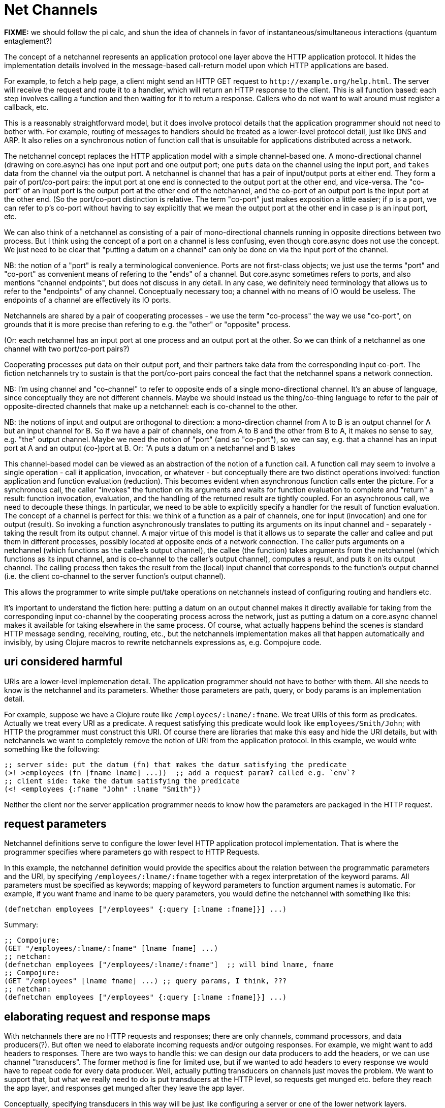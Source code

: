 Net Channels
============

*FIXME:* we should follow the pi calc, and shun the idea of channels
 in favor of instantaneous/simultaneous interactions (quantum
 entaglement?)

The concept of a netchannel represents an application protocol one
layer above the HTTP application protocol.  It hides the
implementation details involved in the message-based call-return model
upon which HTTP applications are based.

For example, to fetch a help page, a client might send an HTTP GET
request to `http://example.org/help.html`.  The server will receive
the request and route it to a handler, which will return an HTTP
response to the client.  This is all function based: each step
involves calling a function and then waiting for it to return a
response.  Callers who do not want to wait around must register a
callback, etc.

This is a reasonably straightforward model, but it does involve
protocol details that the application programmer should not need to
bother with.  For example, routing of messages to handlers should be
treated as a lower-level protocol detail, just like DNS and ARP.  It
also relies on a synchronous notion of function call that is
unsuitable for applications distributed across a network.

The netchannel concept replaces the HTTP application model with a
simple channel-based one.  A mono-directional channel (drawing on
core.async) has one input port and one output port; one `puts` data on
the channel using the input port, and `takes` data from the channel
via the output port.  A netchannel is channel that has a pair of
input/output ports at either end.  They form a pair of port/co-port
pairs: the input port at one end is connected to the output port at
the other end, and vice-versa.  The "co-port" of an input port is the
output port at the other end of the netchannel, and the co-port of an
output port is the input port at the other end.  (So the port/co-port
distinction is relative.  The term "co-port" just makes exposition a
little easier; if p is a port, we can refer to p's co-port without
having to say explicitly that we mean the output port at the other end
in case p is an input port, etc.

We can also think of a netchannel as consisting of a pair of
mono-directional channels running in opposite directions between two
process.  But I think using the concept of a port on a channel is less
confusing, even though core.async does not use the concept.  We just
need to be clear that "putting a datum on a channel" can only be done
on via the input port of the channel.

NB: the notion of a "port" is really a terminological convenience.
Ports are not first-class objects; we just use the terms "port" and
"co-port" as convenient means of refering to the "ends" of a channel.
But core.async sometimes refers to ports, and also mentions "channel
endpoints", but does not discuss in any detail.  In any case, we
definitely need terminology that allows us to refer to the "endpoints"
of any channel.  Conceptually necessary too; a channel with no means
of IO would be useless.  The endpoints of a channel are effectively
its IO ports.

Netchannels are shared by a pair of cooperating processes - we use the
term "co-process" the way we use "co-port", on grounds that it is more
precise than refering to e.g. the "other" or "opposite" process.

(Or: each netchannel has an input port at one process and an output
port at the other.  So we can think of a netchannel as one channel
with two port/co-port pairs?)

Cooperating processes put data on their output port, and their
partners take data from the corresponding input co-port.  The fiction
netchannels try to sustain is that the port/co-port pairs conceal the
fact that the netchannel spans a network connection.

NB: I'm using channel and "co-channel" to refer to opposite ends of a
single mono-directional channel.  It's an abuse of language, since
conceptually they are not different channels.  Maybe we should instead
us the thing/co-thing language to refer to the pair of
opposite-directed channels that make up a netchannel: each is
co-channel to the other.

NB: the notions of input and output are orthogonal to direction: a
mono-direction channel from A to B is an output channel for A but an
input channel for B.  So if we have a pair of channels, one from A to
B and the other from B to A, it makes no sense to say, e.g. "the"
output channel.  Maybe we need the notion of "port" (and so
"co-port"), so we can say, e.g. that a channel has an input port at A
and an output (co-)port at B.  Or: "A puts a datum on a netchannel and
B takes

This channel-based model can be viewed as an abstraction of the notion
of a function call.  A function call may seem to involve a single
operation - call it application, invocation, or whatever - but
conceptually there are two distinct operations involved: function
application and function evaluation (reduction).  This becomes evident
when asynchronous function calls enter the picture.  For a synchronous
call, the caller "invokes" the function on its arguments and waits for
function evaluation to complete and "return" a result: function
invocation, evaluation, and the handling of the returned result are
tightly coupled.  For an asynchronous call, we need to decouple these
things.  In particular, we need to be able to explicitly specify a
handler for the result of function evaluation.  The concept of a
channel is perfect for this: we think of a function as a pair of
channels, one for input (invocation) and one for output (result).  So
invoking a function asynchronously translates to putting its arguments
on its input channel and - separately - taking the result from its
output channel.  A major virtue of this model is that it allows us to
separate the caller and callee and put them in different processes,
possibly located at opposite ends of a network connection.  The caller
puts arguments on a netchannel (which functions as the callee's output
channel), the callee (the function) takes arguments from the
netchannel (which functions as its input channel, and is co-channel to
the caller's output channel), computes a result, and puts it on its
output channel.  The calling process then takes the result from the
(local) input channel that corresponds to the function's output
channel (i.e. the client co-channel to the server function's output
channel).

This allows the programmer to write simple put/take operations on
netchannels instead of configuring routing and handlers etc.

It's important to understand the fiction here: putting a datum on an
output channel makes it directly available for taking from the
corresponding input co-channel by the cooperating process across the
network, just as putting a datum on a core.async channel makes it
available for taking elsewhere in the same process.  Of course, what
actually happens behind the scenes is standard HTTP message sending,
receiving, routing, etc., but the netchannels implementation makes all
that happen automatically and invisibly, by using Clojure macros to
rewrite netchannels expressions as, e.g. Compojure code.


== uri considered harmful

URIs are a lower-level implemenation detail.  The application
programmer should not have to bother with them.  All she needs to know
is the netchannel and its parameters.  Whether those parameters are
path, query, or body params is an implementation detail.

For example, suppose we have a Clojure route like
`/employees/:lname/:fname`.  We treat URIs of this form as predicates.
Actually we treat every URI as a predicate.  A request satisfying this
predicate would look like `employees/Smith/John`; with HTTP the
programmer must construct this URI.  Of course there are libraries
that make this easy and hide the URI details, but with netchannels we
want to completely remove the notion of URI from the application
protocol.  In this example, we would write something like the
following:

[source,clojure]
----
;; server side: put the datum (fn) that makes the datum satisfying the predicate
(>! >employees (fn [fname lname] ...))  ;; add a request param? called e.g. `env`?
;; client side: take the datum satisfying the predicate
(<! <employees {:fname "John" :lname "Smith"})
----

Neither the client nor the server application programmer needs to know
how the parameters are packaged in the HTTP request.

== request parameters

Netchannel definitions serve to configure the lower level HTTP
application protocol implementation.  That is where the programmer
specifies where parameters go with respect to HTTP Requests.

In this example, the netchannel definition would provide the specifics
about the relation between the programmatic parameters and the URI, by
specifying `/employees/:lname/:fname` together with a regex
interpretation of the keyword params.  All parameters must be
specified as keywords; mapping of keyword parameters to function
argument names is automatic.  For example, if you want fname and lname
to be query parameters, you would define the netchannel with something
like this:

[source,clojure]
----
(defnetchan employees ["/employees" {:query [:lname :fname]}] ...)
----

Summary:

[source,clojure]
----
;; Compojure:
(GET "/employees/:lname/:fname" [lname fname] ...)
;; netchan:
(defnetchan employees ["/employees/:lname/:fname"]  ;; will bind lname, fname
;; Compojure:
(GET "/employees" [lname fname] ...) ;; query params, I think, ???
;; netchan:
(defnetchan employees ["/employees" {:query [:lname :fname]}] ...)
----

== elaborating request and response maps

With netchannels there are no HTTP requests and responses; there are
only channels, command processors, and data producers(?).  But often
we need to elaborate incoming requests and/or outgoing responses.  For
example, we might want to add headers to responses.  There are two
ways to handle this: we can design our data producers to add the
headers, or we can use channel "transducers".  The former method is
fine for limited use, but if we wanted to add headers to every
response we would have to repeat code for every data producer.  Well,
actually putting transducers on channels just moves the problem.  We
want to support that, but what we really need to do is put transducers
at the HTTP level, so requests get munged etc. before they reach the
app layer, and responses get munged after they leave the app layer.

Conceptually, specifying transducers in this way will be just like
configuring a server or one of the lower network layers.

Channel transducers are transformers attached to channels that operate
on any data put to a channel.  They are specified as part of the
channel definition.  They correspond to Ring's middleware, but they do
not (conceptually) "wrap" anything.  Instead of the nesting structure
implied by a chain of wrappers, we use a pipeline metaphor.

*Question:* if we're thinking of transducers as operating on the HTTP
 level then shouldn't we be talking about requests and responses
 instead of channels?  It's only at the (netchannel) app layer that we
 want to drop talk of requests and responses in favor of put/take on
 channels, so there's no reason why we should not specify "HTTP
 message transducers" as part of the (way we talk about) the relation
 between the netchan app layer and the HTTP app layer.  So we need to
 distinguish between "channel transducers" and "http transducers".

Now the question arises as to how we specify http transducers - what's
the syntax and where do we put it in order to maintain clean
conceptual separation while supporting programmer convenience?

One way to think of this: we treat Compojure as an implementation of
the lower-level HTTP app protocol, in particular the request routing
mechanism.  But a Compojure app mixes up that lower level and the app
level we're talking about.  Still we can think of our app code
(channel defs and puts/takes) as configuring the lower-level Compojure
component.  And of course we will implement our own stack using
core.async.  But for Compojure we can compare with the way it/Ring
relate to the server: you run a `start` or `run` command of some kind,
with parameters.  Can we do something similar to `start` the HTTP app
level?  Or we might have a `config` command, or even a config map for
leiningen.  Compare this with the Jetty configuration hairball.

A critical point is that these things are application-independent.
You write them and package them separately.  So using them really is a
configuration matter.

Also compare with Servlet configuration and filters.  In fact, we
should support both use cases - for servlet-based applications,
request/response elaboration should be implemented using filters.  And
actually for the most part Ring "middlewares" are just the equivalent
of Servlet filters.

What about elaborating incoming requests?  For example, Ring uses
`wrap-params` to restructure incoming requests, adding :query-params,
:form-params, and :params keys to the request map.  This wrapper does
add or remove any data, it just destructures some data in the original
request and makes it available via a more convenient set of keys.

A similar example is provided by
link:https://github.com/rahcola/ring-request-headers-middleware[ring-request-headers-middleware],
which parses headers on incoming requests and makes them more easily
accesible to the programmer.

Another common use pattern is to use middleware for side-effects; for
example, a middleware wrapper might log information about incoming
requests (see link:https://github.com/nberger/ring-logger[ring-logger]
for an example).

Ring middleware, since it "wraps" handlers, can work both ends of the
street: it may modify the incoming request, the outgoing response, or
both.

In netchannels we prefer the concept of transducers to that of "middleware".

*Design goal* it must be at least as easy to do this sort of thing
 with netchannels as it is with Ring.  Ideally it should be even more
 transparent.

*Design goal* support as much reuse of Ring middleware as possible.
 Since ring middleware operates on handlers this may be difficult if
 we want to operate on request/response maps.

*NB* netchan always does the equivalent of Ring's `wrap-params`: it
 puts every param in a :params map.  That way the programmer does not
 need to bother with the overhead of destructuring.

The way we will do this is to put the transducers in the HTTP level
rather than include them in the channel definitions.  We will support
the latter, but since usually we will want to apply transducers
independent of channels (i.e. no matter which handler deals with the
request), they really belong at the lower level.

Contrast the approach of Ring/Compojure.  Ring itself is low-level;
wrappers, however, apply to handlers, which are application-level.


== setting up netchannels

Here's how we declare netchannels:

[source,clojure]
----
(ns foo.home)

(defchannel root
  "i am a docstring"
  ^{:method :get
    ;; below based on compojure-api
    :path-params [x :- Long, y :- Long]  ;; e.g. "/foo/:x/:y"
    :query-params [x :- Long, {y :- Long 1}] ;; e.g. "/foo/?x=1&y=2"
    :form-params [x :- Long, y :- Long]      ;; how is this different from query-params?
    :body-params [x :- Long, y :- Long]
    :header-params [x :- Long, y :- Long]
    :body     [body [{:hot Boolean}]]
    :return long}
    ["/"])  ;; route path
----

Alternative: "channel spaces", just like Clojure's namespaces:

[source,clojure]
----
(defnetchan nil)  ;; "/"
(defnetchan index.html) ;; "/index.html"
(defnetchan foo.bar)  ;; "/foo/bar"
(defnetchan foo.bar/hello.html)  ;; "/foo/bar/hello.html"
----

The problem with this is it doesn't seem to allow for keyword bound
vars, e.g. "/foo/:bar/:baz".  Or does it?  Is "foo.:bar.:baz" a valid
namespace?

We can think of a channel as an oriented space rather than a mere
conduit or pipeline.  Come to think of it, "oriented space" is a
pretty good abstract description of notions like conduit, pipeline,
channel, etc.  Note that it is not necessary that everything in a
channel space move from one end to the other; the concept allows for
the idea of a stable artifact within the channel, just like a buoy in
a stream or the like.  In other words, don't confuse the concept of
"channel" and that of "stream".

What goes "in" a channel space?  Well, data is the obvious candidate.
Other possibilities: filters, metadata, what else naturally fits?
"Guards", predicates that constrain what data may be put in a channel?

(Off topic: we can think of params e.g. /foo/:bar/:baz as (partially)
specifying a "put signature": only functions whose signature matches
the put sig may enter the channel.  Symmetrically, for the client they
act as a "take signature": only takers who specify the correct
predicate (e.g. {:bar 1 :baz 2}) may take.)

(*FIXME* replace chan/co-chan with port/co-port language)
For every net channel there is a co-channel: put to a channel, take
from a co-channel.  Co-channels have the same name as their channels
with a ~ prefix.  So the form above explicitly declares net channel
`root`, and net co-channel `~root`.

This is because putting and taking are in fact sending and receiving.
A process can send a message on a channel, but only a (remote)
co-process can take that message off the channel.  A channel in a
(server) process corresponds to a co-channel in a (client) co-process.
So the server sends messages on channels, and the client receives them
from the corresponding co-channel; the client sends messages on its
channels, and the server receives them on the corresponding
co-channels.

== channel composition

*TODO* support hierarchical structure of channels, similar to what
 link:http://caribou.github.io/caribou/docs/routes.html[Caribou
 supports].  But instead of tree syntax, allow some kind of chaining.

[source,clojure]
----
(defnetchan foo ...)
(defnetchan foo.bar ...)
;; or
(defnetchan foo [bar [baz]] ...) ;=> foo, foo.bar, foo.bar.baz
(defnetchan foo [bar baz] ...) ;=> foo, foo.bar, foo.baz
(defnetchan [foo [bar baz]] ...) ;=> foo.bar, foo.baz
;; etc.
----

*Design Point* do we need to have both a name and a channelspace name?
 we probably do not want to have to name every channel, in cases where
 we have lots of them; better to let the path serve as a
 (channelspace) name.  But do we want the option of naming them anyway?

*Design Point* what about naming sets of channel spaces? just use def?

== port ins and outs

A channel without some means of IO would be useless; we need a way to
put data into and take data out of a channel.  If we think in terms of
a pipeline metaphor: a completely sealed pipe would be useless.  So we
need the notion of a "port".  A channel has a port at either end.

A netchannel has two ports at either end, an in port and an out port.
The ports are paired across the channel: the in port at one end is
paired with the out port at the other, and vice-versa.  Paired ports
are "co-ports"; the co-port of any port is the port at the other end
of the channel with which it is paired.  So the co-port of the in port
at one end of a netchannel is the out port at the other end.

Every port serves both roles.  The inport of a channel serves as an
outport for the app using the channel, and vice-versa.  An app puts
data on a netchan outport, which is the inport of the (sub)channel.
You can think of this in terms of internal and external perspectives:
viewed internally, from the perspective of the channel, the port that
recieves data is an inport; viewed externally, the same port is an
outport, since it is the port to which the app puts (sends) data.

When a netchannel is defined, the associated ports are named using the
name of the netchannel and a prefix decoration: `>` for outports, `<`
for inports.  So if `home` is a netchannel, we put to `>home` and we
take from `<home`:

[source,clojure]
----
(http-go (>! >home "hello world"))
(http-go (let [req (<! <home)] ... process req ...))
----

*Note:* you cannot take from an inport, nor can you put to an outport.
When process puts a datum to an outport, it can only be retrieved by
the co-process, which may take it from the outport's co-port (which is
the inport for the co-process).  In other words, if the server puts a
datum to the outport of the `home` netchannel --- e.g. `(>! >home "hi
world")` --- then the client may retrieve it from the co-port `<home`,
e.g.  `(let [resp (<! <home)]...)`.  So `>home` on the server and
`<home` on the client are co-ports, and so are `<home` on the server
and `>home` on the client.  But `<home` and `>home` _on the server_
(or on the client) are not co-ports.  So we can think of co-port pairs
as forming a subchannel: `>home` and `<home` on _opposite_ ends of the
netchannel represent the same subchannel; on the _same_ end, they
represent different subchannels

----
Server		'home'		Client
ports		Channel		ports
>home		---->		<home		;; Server-to-Client subchannel
<home		<----		>home		;; Client-to-Server subchannel
----

*NB*  our subchannels are similar to pub topics in core.async?

Now obviously for this to work the channels/ports must be defined
appropriately for both server and client.  The Netchannels library
handles this by generating the necessary code for both Clojure
(server) and Clojurescript (client) from one set of `defnetchan`
declarations.

== immutable channels

Well, not really immutable; we need to be able to put data on a
channel.  But we need channels from which data can be read but not
removed (taken).

A web app that delivers data (web pages) on a URI can simply put the
data on a netchannel and be done with it.  No need to service incoming
HTTP requests at the URI; netchannels eliminates the very idea.  Once
the server has put data on the channel, clients can just take it, without
needing to send a request to the server and await the response.

This works for any URI that delivers data, including parameterized
URIs (like `/foo/:bar/:baz` in Compojure).  That's because such
parameterized URIs actually represent a set of URIs.

== data are functions!

Data and functions are indistinguishable.  Every datum is a function;
"primitive" data like the natural numbers are construed as constant
functions with arity zero.  For example, we treat the "value" _3_ as a
constant nullary function, and the _expression_ `3` as syntactic sugar
for `(3)` -- the application of the function _3_.

This view on data as functions is critical to the conceptual structure
of netchannels.  It means that we put functions rather than data on
netchannels.  That includes defined functions - data that are
explicitly expressed as function forms, using `defn` or `(fn ...)` or
similar.  This enables a radically different view of the relation
between HTTP requests and request handlers in a web app.

In a standard HTTP-protocol web app, we pass data to clients by using
functions as "handlers" for incoming requests.  In a netchannel app,
we pass data to clients by putting it on channels - and since data are
functions and functions are data, we can put data-producing functions
directly on channels.  Instead of "handlers" for "requests", we just
have data functions on channels.  Since netchannels have an associated
URI, our data functions can use that URI as input to determine what
data to produce.  So we don't even need to think of the bits of the
URI as "parameters" or function arguments; they are just data, and
they are available for inspection by our data producing functions,
which may use them to determine what data to produce.

*NB* what about the rest of the request map?  We surely cannot discard
 that concept.  In the case of a simple GET e.g. for a help page, we
 ignore the request object, the only thing that matters is the URI.
 But in other cases what we do will depend on other information in the
 request map.  So don't we need to "take" the request map, use it to
 determine data production, and then "put" the result?  In other
 words, in some cases it is enough to identify channel and URI, but in
 other cases we need the concept of the request message as a datum
 delivered through the channel.

Conceptually this perspective requires that we think of taking a datum
from a channel as involving evaluation of the data/function.  Or we
can think of putting data on a channel as doing the same thing.  The
key point is that we put functions, but we take results (of evaluating
a function).  Or, we put data-as-functions, and take
functions-as-data.  So it's nicely symmetrical.

So we think about the relation of URIs and handlers very differently
than the HTTP model does.  There, handlers are tightly bound with the
URI (and method) as a "route" to be used by the request dispatcher.
With netchannels we treat routing as a low-level detail; we decouple
handlers from URIs, thinking of the former as a data producer
functions and the latter as a channels.  We put data (functions) on
channels; the netchannel protocol translates down to the HTTP model of
URI/handler bindings and route dispatching, but the critical point is
that the application programmer doesn't have to bother with that level
of procedural detail.  It's just data/functions on the one hand, and
channels on the other.

Conceptually the data producer does not service (handle) requests; it
just produces the data determined by the channel's URI.  This bears
repeating: the URI is construed as identifying a channel, in contrast
to the (RESTful) HTTP app model, where it is construed as a a kind of
function call.

For data-producing channels (URIs), the server _never_ needs to
monitor the input channel for incoming "requests", because there are
no requests, there are only channels.  But some URIs do not return
data; they represent "commands" and direct the server to do something,
such as upload a file or updata a database.  In that case, the server
must monitor its the input ports of its netchannels and respond
appropriately when commands arrive.

To some extent this distinction is arbitrary; we could treat every
request as a netchannel.  But that really would not work conceptually
for commands.  It makes intuitive sense to `put` data (in the form of
a function) on a channel, because data functions are in a sense
constant functions - a function that takes parameters and returns
different data for different input only appears to involve
variability.  We can treat it as a _family of constant functions_ with
equal justice, so putting such a data function on a channel is
equivalent to putting every constant function in the family on the
channel.

But it does not make sense to put the results of a command on a
channel until we know what the command is.  Delivering data, as
construed above, does not involve any changes or "side effects" on the
server side, since such data functions are really families of constant
functions.  But since commands may have side effects, it behooves us
to wait until we receive and process a command before we put its
result on the channel.  Of course we _could_ put a kind of command
result function to the channel; it would represent all possible
commands and their results as a family of constant functions.  And
that would not be so different than the case of data functions; in
both cases the function put to the channel represents all _possible_
results, and is only made actual (evaluated) when the other side takes
data from the channel.  This works for genuine constant functions with
no side effects, but the family of commands with side effects is not
like this, since they render prediciion impossible.

*NB* side-effecting commands also screw up the constant data
 functions, since the latter may return different data after commands
 have changed things.  So maybe we should not call them constant but
 only side-effect free?  They are procedurally constant but not value
 constant.

So the distinction must be drawn between channel actions that do and
those that do not have side effects.  If a client puts a datum on a
channel and the server takes it and changes stuff, we call what the
client did a side-effectful channel action.  Client `take` actions
never have side effects.

The general rule: `put` is for the client to effect changes; `take` is
for the client to read data without side effects.



== http-go

[source,clojure]
----
(http-go (>! >home (fn [] "hello world")))
----

Corresponds to `go`, but picks out HTTP as the underlying application
protocol and does not necessarily spawn a thread (though it may,
e.g. by running a go block).

== using net channels

To use a channel:

[source,clojure]
----
(http-go [req (<! <root)]
	(>! >root "<h1>Hello World</h1>"))
----

Notice that the handling here is explicitly split into a pair of
symmetric operations: take and put.  There is no notion of this being
a function that is "called" from somewhere else.  It just waits until
a request is put on the `root` input netchan and then puts a result on
the `root` output netchan.  It doesn't care how, when, or where the
request was put on the channel, nor does it care who, when, or where
the result will be taken from the channel.  Netchans decouple function
invocation, evaluation, and return.

This roughly corresponds to compojure's

[source,clojure]
----
(GET "/" [] "<h1>Hello World</h1>"))
----

This represents a monolithic function call, without the explicit split
into take and put: it is (indirectly) called by the server, which must
wait until it returns a result.  But Compojure needs more than just
this; the complete Hello World example reads:

[source,clojure]
----
(ns hello-world.handler
  (:require [compojure.core :refer :all]
            [compojure.route :as route]
            [ring.middleware.defaults :refer [wrap-defaults site-defaults]]))

(defroutes app-routes
  (GET "/" [] "Hello World")
  (route/not-found "Not Found"))

(def app
  (wrap-defaults app-routes site-defaults))
----

Furthermore, this must be accompanied by configuration information in
`project.clj`:

[source,clojure]
----
  :ring {:handler hello-world.handler/app}
----

and to run this, a lein plugin:  `$ lein ring server`.

To make net channels work we need to do something similar; perhaps:

[source,clojure]
----
(defnetchan root ["/"])
(http-go (let [req (<! <root)]
	 (>! >root  "<h1>Hello World</h1>")))
----

Notice: no "routes", no "app" fed to the server; all that is handled
automatically by the lower level protocol.  The equivalent of the
`wrap-defaults` bit is specified as a configuration stanza in a
leiningen project file.

See the Implementation section below for more details.


== webapps without functions!

With a netchannels server app, do not need to have functions sitting
around waiting for incoming requests and then returning a response.
That's the old, synchronous functional call-return model.  With
netchannels, we just `put` data (functions) to the (possibly
immutable) output channel and we're done.  The client can then
read/take the data at will, without needing to send a request to the
server.


== REST apis


To declare an API (i.e. a functionally coherent collection of
net-channels), just put them all in a namespace and use them as
follows:

[source,clojure]
----
(http-go [req (<! root)]
	(>! ~root "<h1>Hello World</h1>")

	[req (<! admin)]
	(>! ~admin "<h1>Hello Admin</h1>")

	[req (<! admin-register)]
	(>! ~admin-register "<h1>Hello Register</h1>")
	)
----

We can send the api to a client by putting it to a net co-channel.
the client can then examine it, display it as an HTML doc page, etc.

This could be step one in a webapp on the server side: put the api on
a co-channel, where it waits until a client takes it.  But it would be
persistent, clients can take it as many times as they like.

On the server side, putting an api on the ~main co-channel would have
as a side effect doing a take on the main channel.  In other words,
you put the api in the channel, then wait for requests.  But once you
put stuff on a channel, you don't do anything else; the stuff just
waits in the channel for a taker.  And since the taker will be some
other co-process, the putting process does not need to take anything.

But under the covers, putting an api on a ~main co-channel at startup
must translate into a take on the main channel, i.e. a GET route at
that URI, because the mechanism that makes the client take on the
channel is just the HTTP request handling mechanism.  With core.async
it is the runtime that is responsible for implementing the put/take
mechanism; in a webapp, it must be implemented using http request
handlers etc.  So a task is to hide this behind a core-async-like API;
under the covers, our lib will have to setup up routes, handlers, etc.

== implementation

Two implementations of the "chibi-chan" protocol: compojure and gochan
(core.async).

A `http-go` block is like a `go` block.  But instead of creating a
thread in the local process, it coordinates with a remote co-process.

A take expression `<!` in a http-go block will be translated into the
clojure code necessary to handle incoming HTTP requests; for example,
the above `root` example might translate into the Compojure code
listed above.

To make http-go work, we need to translate http-go blocks into code that
handles incoming HTTP requests - possibly using `compojure` or `ring`,
but those are not the only options.  Then we need a dispatch mechanism
that will route the incoming request to the correct handler, based on
URL.  Compojure does this by wrapping all handlers into a single
handler chain, which is passed to the server startup code as the One
True Handler for the app.

Note that `ring` is only about packaging HTTP requests and responses
in Clojure maps, on the one hand, and the user-defined functions that
handle requests and generate responses.  It does not address "routing"
- i.e. dispatch of requests to the appropriate handler.  The
documentation for Ring shows only how to define a single handler and
pass it to the server startup code.  This means the single handler
will deal with any and all requests - to use different handlers for
different requests, the user would have to implement some kind of
dispatch mechanism, such as one that selects a handler based on the
:uri field of the incoming request.

This dispatch (routing) problem is what Compojure addresses.  What
Compojure calls a "route" is effectively a predicate-handler pair:
requests that satisfy the predicate of a handler will be sent to it
for handling.

But the doc says "[compojure r]outes return Ring handler functions".
Note that a "Ring handler function" is just a function that takes a
Ring HTTP request map and knows what to do with it; that is, "Ring
handler function" means "function that handles Ring request maps".

But since a Compojure route is a predicate/handler pair, it is not
quite accurate to say that "routes return Ring handlers".  You do not
_apply_ Compojure routes; you use their predicates to test incoming
requests, and if they satisfy the predicate, you apply the
corresponding handler to the request.  The docs say "Compojure uses
the compojure.core/routes function to combine routes. Each route is
attempted in order, until a route is found that returns a non-nil
response to the request."  Here "attempted in order" means that the
predicates of the routes are tested in order until one is satisfied by
the request.

The key implementation function is `make-route`, which "[r]eturns a
  function that will only call the handler if the method and path
  match the request", in other words, if the request satisfies the
  predicate of the route.  The arguments to `make-route` are method
  (e.g. :get, :put, etc.), a path (i.e. path portion of request URI),
  and a handler (function that handles Ring request maps).

The dispatcher for Compojure is the function `routing`.  The selection
mechanism used by `routing` to dispatch the request is `(some #(%
request) handlers))`.   But notice that "handlers" is the wrong name
here; it should be "routes".  *Caveat:* Compojure is slightly
off-kilter in its function names and docstrings; it sometimes uses the
term "handler" to refer to what is in fact a "route" - a
predicate/handler pair.

Miraj needs to do something similar.  The basic requirements are:

* Support ability to associate a "handler" with a net channel

* Design and implement a request dispatch mechanism that:

** selects a channel for every incoming request

*** net channels are identified by their URI, so channel selection is
    primarily determined by request URI

** selects a handler for every selected channel

*** the channel is selected by URI, but additional information in the
    message may be used to drive selection of a handler

*** for example, the request method is represented as a datum in the
    message, and may be used to select a handler

Example: given channel :foo with path "/foo", we can define both a
:get handler and a :put handler for messages arriving on :foo.

Syntactically, to associate a handler with a channel we need to
specify the channel, the handler (function), and a predicate, just
like compojure; the difference is that the predicate will not involve
the URI (since the channel already selects for URI). So we need
something like this:

[source,clojure]
----
(defchannel foo ["/foo"])
(http-go [req (<! foo :get)] get-foo-handler
	[req (<! foo :put)] put-foo-handler
----

Here :get and :put are effectively sugared forms of a filter.

This would work fine for the :method datum; but a truly general
solution should make it easy to specify more complex predicates.  For
example, if we have path parameters (like "/personnel/:dept/:id") we
might want to have different handlers for different departments.  In
that case, we want to dispatch based on the :dept path param (in
addition to the :method datum).  A possble syntax:

[source,clojure]
----
(defchannel foo ["/foo"])
(http-go [req (<! foo :get
	     	     (= "accounting" (-> :path-parms :dept)))]
		     get-foo-accounting-handler
(http-go [req (<! foo :get
	     	     (= "engineering" (-> :path-parms :dept)))]
		     get-foo-engineering-handler

;; or maybe use the :dept value directly:
(http-go [req (<! foo :get)]
	(get-foo-dept-hander (-> req :path-parms :dept)))
;; which assumes that get-foo-dept-handler is a multi-method with appropriate dispatch
----

Actually, Clojure's multi-methods already solve this problem, so we do
not need to implement a fancy dispatch mechanism for net channel.
Support for http :method dispatching is enough.  Well, even for that
we could use multi-methods:

[source,clojure]
----
(defchannel foo ["/foo"])

(defmulti foo-handler :request-method)
(defmethod foo-handler :get ...)
(defmethod foo-handler :put ...)

(http-go [req (<! foo)] (foo-handler req))

;; even better!
(http-go (foo-handler (<! foo)))
----

Here the defmulti dispatcher is a keyword, `:request-method`; this is
enough, since keywords are functions, and :request-method is one of
the standard keys in every Ring request map.

=== Differences from Compojure

* Compojure combines method, URI, and handler in the form of a
  "route", and uses method and URI to drive dispatch.  The net channel
  approach keeps these elements separate and lacks the concept of
  "route".  It treats the URI as a channel identifier, and uses
  message content to drive dispatch.

* Compojure apps commonly use `routes` or `defroutes` to combine
  routes in a single list, which is examined by the dispatcher.  Net
  channels do not need to be aggregated syntactically in this way.
  You can define net channels anywhere, and you can put http-go blocks
  with net-channel send/receive anywhere.  The implementation will
  take care of organizing things.

* Net channels may be extended to support push apis (netsockets, etc.).

* Net channels can support genuine co/go-routine like semantics.  That
  is, the ability to yield to a remote process, and then resume where
  the yield occured.  Maybe.  I'm just guessing.


=== co-routine support

The idea is that either side can "yield" to the other side, and then
"resume" when the other side in turn yields.

This will involve sessions in some way.

== misc

* net chan expressions are macros - compile time only?  not necessarily?

Milner warns against thinking of b-b' pairs as communication channels
or buffers with some capacity.  They are just interaction structures;
we should call the protocol something like "net application
interaction protocol".  For the lib, we could use "entanglement" in
some way.

The critical idea is that action/co-action pairs form an interaction
structure.  Actions and their co-actions always occur simultaneously;
or perhaps it would be better to think of them as atemporal.
Following the notion of quantum entanglement, we think of them not as
two distinct things (ports), but as two different aspects of one and
the same system.  Observe an action, and you observe the co-action.
Or perhaps, the act of observing an action changes the system so that
the co-action is there too.  "Simultaneous" implies temporality, but
its better to think of this as an atemporal structure, etc.

So instead of netchans, we define net interaction structures -
"entanglements"?  Notice that the first three letters are an anagram
of "net".

We can define them in code, or in a config file.  Either way, the
definitions serve to configure the lower-level app protocol
implementation.  If we're using Ring with core.async, then
initialization will involve reading the "netanglement" definitions and
setting up a request dispatcher to distribute incoming responses to
the appropriate netanglement gochannel.  If we're using Compojure
without core.async, then initialization will involve setting up routes
in some way to be determined.  In that case, we will have to translate
action syntax (put/take on channels) into functions in some way.

The problem with "netanglement" is that it's hideous.  People are
going to say "channel" anyway, might as well stick with "netchannel"
and just explain that they are not really channels, but interaction
structures.  Maybe "netports"?  No, "port" already has a lot of
technical uses; a socket has a port, for example, which could be
called a kind of net port.

Howsabout "Agere, Wrath of God"?  We're searching for the El Dorado of
web app development, after all.

What if we want to use URIs in our code?  For example, in an `href`
attribute?  One option: treat netchans as functions that return their
URIs.  This is no different than treating keywords as functions; it
all depends on context.

What if we want to use external URIs?  Is a netchannel still
appropriate?  Example: point to a twitter feed.  We can define it as a
net channel `twitter` and then refer to (twitter); but that adds a lot
of overhead if we're not actually going to put/take on the channel.
But we're not forced to turn every URI into a channel, only the ones
we want to service.

One advantage of defining channels in a config file is that it can be
shared across apps, and when URIs change all we have to do is edit the
config file, and everything will just work with the new URIs, since
they are completely hidden from the programmer.


